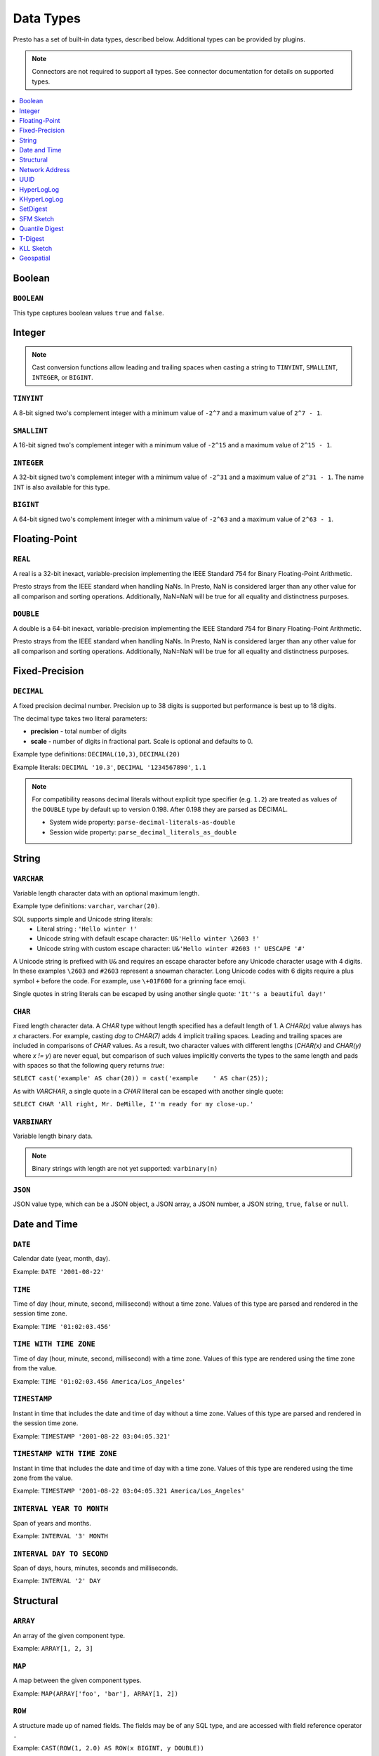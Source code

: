==========
Data Types
==========

Presto has a set of built-in data types, described below.
Additional types can be provided by plugins.

.. note::

    Connectors are not required to support all types.
    See connector documentation for details on supported types.

.. contents::
    :local:
    :backlinks: none
    :depth: 1

Boolean
-------

``BOOLEAN``
^^^^^^^^^^^

This type captures boolean values ``true`` and ``false``.

Integer
-------

.. note::

    Cast conversion functions allow leading and trailing spaces when casting 
    a string to ``TINYINT``, ``SMALLINT``, ``INTEGER``, or ``BIGINT``.

``TINYINT``
^^^^^^^^^^^

A 8-bit signed two's complement integer with a minimum value of
``-2^7`` and a maximum value of ``2^7 - 1``.

``SMALLINT``
^^^^^^^^^^^^

A 16-bit signed two's complement integer with a minimum value of
``-2^15`` and a maximum value of ``2^15 - 1``.

``INTEGER``
^^^^^^^^^^^

A 32-bit signed two's complement integer with a minimum value of
``-2^31`` and a maximum value of ``2^31 - 1``.  The name ``INT`` is
also available for this type.

``BIGINT``
^^^^^^^^^^

A 64-bit signed two's complement integer with a minimum value of
``-2^63`` and a maximum value of ``2^63 - 1``.

Floating-Point
--------------

``REAL``
^^^^^^^^

A real is a 32-bit inexact, variable-precision implementing the
IEEE Standard 754 for Binary Floating-Point Arithmetic.

Presto strays from the IEEE standard when handling NaNs.
In Presto, NaN is considered larger than any other value for
all comparison and sorting operations. Additionally, NaN=NaN will
be true for all equality and distinctness purposes.

``DOUBLE``
^^^^^^^^^^

A double is a 64-bit inexact, variable-precision implementing the
IEEE Standard 754 for Binary Floating-Point Arithmetic.

Presto strays from the IEEE standard when handling NaNs.
In Presto, NaN is considered larger than any other value for
all comparison and sorting operations. Additionally, NaN=NaN will
be true for all equality and distinctness purposes.

Fixed-Precision
---------------

``DECIMAL``
^^^^^^^^^^^

A fixed precision decimal number. Precision up to 38 digits is supported
but performance is best up to 18 digits.

The decimal type takes two literal parameters:

- **precision** - total number of digits

- **scale** - number of digits in fractional part. Scale is optional and defaults to 0.

Example type definitions: ``DECIMAL(10,3)``, ``DECIMAL(20)``

Example literals: ``DECIMAL '10.3'``, ``DECIMAL '1234567890'``, ``1.1``

.. note::

    For compatibility reasons decimal literals without explicit type specifier (e.g. ``1.2``)
    are treated as values of the ``DOUBLE`` type by default up to version 0.198. 
    After 0.198 they are parsed as DECIMAL.

    - System wide property: ``parse-decimal-literals-as-double``
    - Session wide property: ``parse_decimal_literals_as_double``

String
------

``VARCHAR``
^^^^^^^^^^^

Variable length character data with an optional maximum length.

Example type definitions: ``varchar``, ``varchar(20)``.

SQL supports simple and Unicode string literals:
 - Literal string : ``'Hello winter !'``
 - Unicode string with default escape character: ``U&'Hello winter \2603 !'``
 - Unicode string with custom escape character: ``U&'Hello winter #2603 !' UESCAPE '#'``

A Unicode string is prefixed with ``U&`` and requires an escape character
before any Unicode character usage with 4 digits. In these examples
``\2603`` and ``#2603`` represent a snowman character. Long Unicode codes
with 6 digits require a plus symbol ``+`` before the code. For example,
use ``\+01F600`` for a grinning face emoji.

Single quotes in string literals can be escaped by using another single quote: ``'It''s a beautiful day!'``

``CHAR``
^^^^^^^^

Fixed length character data. A `CHAR` type without length specified has a
default length of 1. A `CHAR(x)` value always has `x` characters. For example,
casting `dog` to `CHAR(7)` adds 4 implicit trailing spaces. Leading and trailing
spaces are included in comparisons of `CHAR` values. As a result, two character
values with different lengths (`CHAR(x)` and `CHAR(y)` where `x != y`) are never
equal, but comparison of such values implicitly converts the types to the same
length and pads with spaces so that the following query returns `true`:

``SELECT cast('example' AS char(20)) = cast('example    ' AS char(25));``
    
As with `VARCHAR`, a single quote in a `CHAR`
literal can be escaped with another single quote:
    
``SELECT CHAR 'All right, Mr. DeMille, I''m ready for my close-up.'``


``VARBINARY``
^^^^^^^^^^^^^

Variable length binary data.

.. note::

    Binary strings with length are not yet supported: ``varbinary(n)``

``JSON``
^^^^^^^^

JSON value type, which can be a JSON object, a JSON array, a JSON number, a JSON string,
``true``, ``false`` or ``null``.

Date and Time
-------------

``DATE``
^^^^^^^^

Calendar date (year, month, day).

Example: ``DATE '2001-08-22'``

``TIME``
^^^^^^^^

Time of day (hour, minute, second, millisecond) without a time zone.
Values of this type are parsed and rendered in the session time zone.

Example: ``TIME '01:02:03.456'``

``TIME WITH TIME ZONE``
^^^^^^^^^^^^^^^^^^^^^^^

Time of day (hour, minute, second, millisecond) with a time zone.
Values of this type are rendered using the time zone from the value.

Example: ``TIME '01:02:03.456 America/Los_Angeles'``

``TIMESTAMP``
^^^^^^^^^^^^^

Instant in time that includes the date and time of day without a time zone.
Values of this type are parsed and rendered in the session time zone.

Example: ``TIMESTAMP '2001-08-22 03:04:05.321'``

``TIMESTAMP WITH TIME ZONE``
^^^^^^^^^^^^^^^^^^^^^^^^^^^^

Instant in time that includes the date and time of day with a time zone.
Values of this type are rendered using the time zone from the value.

Example: ``TIMESTAMP '2001-08-22 03:04:05.321 America/Los_Angeles'``

``INTERVAL YEAR TO MONTH``
^^^^^^^^^^^^^^^^^^^^^^^^^^

Span of years and months.

Example: ``INTERVAL '3' MONTH``

``INTERVAL DAY TO SECOND``
^^^^^^^^^^^^^^^^^^^^^^^^^^

Span of days, hours, minutes, seconds and milliseconds.

Example: ``INTERVAL '2' DAY``

Structural
----------

.. _array_type:

``ARRAY``
^^^^^^^^^

An array of the given component type.

Example: ``ARRAY[1, 2, 3]``

.. _map_type:

``MAP``
^^^^^^^

A map between the given component types.

Example: ``MAP(ARRAY['foo', 'bar'], ARRAY[1, 2])``

.. _row_type:

``ROW``
^^^^^^^

A structure made up of named fields. The fields may be of any SQL type, and are
accessed with field reference operator ``.``

Example: ``CAST(ROW(1, 2.0) AS ROW(x BIGINT, y DOUBLE))``

Network Address
---------------

.. _ipaddress_type:

``IPADDRESS``
^^^^^^^^^^^^^

An IP address that can represent either an IPv4 or IPv6 address.

Internally, the type is a pure IPv6 address. Support for IPv4 is handled
using the *IPv4-mapped IPv6 address* range (:rfc:`4291#section-2.5.5.2`).
When creating an ``IPADDRESS``, IPv4 addresses will be mapped into that range.

When formatting an ``IPADDRESS``, any address within the mapped range will
be formatted as an IPv4 address. Other addresses will be formatted as IPv6
using the canonical format defined in :rfc:`5952`.

Examples: ``IPADDRESS '10.0.0.1'``, ``IPADDRESS '2001:db8::1'``

.. _ipprefix_type:

``IPPREFIX``
^^^^^^^^^^^^

An IP routing prefix that can represent either an IPv4 or IPv6 address.

Internally, an address is a pure IPv6 address. Support for IPv4 is handled
using the *IPv4-mapped IPv6 address* range (:rfc:`4291#section-2.5.5.2`).
When creating an ``IPPREFIX``, IPv4 addresses will be mapped into that range.
Additionally, addresses will be reduced to the first address of a network.

``IPPREFIX`` values will be formatted in CIDR notation, written as an IP
address, a slash ('/') character, and the bit-length of the prefix. Any
address within the IPv4-mapped IPv6 address range will be formatted as an
IPv4 address. Other addresses will be formatted as IPv6 using the canonical
format defined in :rfc:`5952`.

Examples: ``IPPREFIX '10.0.1.0/24'``, ``IPPREFIX '2001:db8::/48'``

UUID
----

.. _uuid_type:

``UUID``
^^^^^^^^

This type represents a UUID (Universally Unique IDentifier), also known as a
GUID (Globally Unique IDentifier), using the format defined in :rfc:`4122`.

Example: ``UUID '12151fd2-7586-11e9-8f9e-2a86e4085a59'``

HyperLogLog
-----------

Calculating the approximate distinct count can be done much more cheaply than an exact count using the
`HyperLogLog <https://en.wikipedia.org/wiki/HyperLogLog>`__ data sketch. See :doc:`/functions/hyperloglog`.

.. _hyperloglog_type:

``HyperLogLog``
^^^^^^^^^^^^^^^

A HyperLogLog sketch allows efficient computation of :func:`!approx_distinct`. It starts as a
sparse representation, switching to a dense representation when it becomes more efficient.

.. _p4hyperloglog_type:

``P4HyperLogLog``
^^^^^^^^^^^^^^^^^

A P4HyperLogLog sketch is similar to :ref:`hyperloglog_type`, but it starts (and remains)
in the dense representation.

KHyperLogLog
------------

.. _khyperloglog_type:

``KHyperLogLog``
^^^^^^^^^^^^^^^^

A KHyperLogLog is a data sketch that can be used to compactly represents the association of two
columns. See :doc:`/functions/khyperloglog`.

SetDigest
---------

.. _setdigest_type:

``SetDigest``
^^^^^^^^^^^^^

A SetDigest (setdigest) is a data sketch structure used
in calculating `Jaccard similarity coefficient <https://wikipedia.org/wiki/Jaccard_index>`_
between two sets.

SetDigest encapsulates the following components:

- `HyperLogLog <https://wikipedia.org/wiki/HyperLogLog>`_
- `MinHash with a single hash function <http://wikipedia.org/wiki/MinHash#Variant_with_a_single_hash_function>`_

The HyperLogLog structure is used for the approximation of the distinct elements
in the original set.

The MinHash structure is used to store a low memory footprint signature of the original set.
The similarity of any two sets is estimated by comparing their signatures.

SetDigests are additive, meaning they can be merged together.

SFM Sketch
-----------

.. _sfmsketch_type:

``SfmSketch``
^^^^^^^^^^^^^

The Sketch-Flip-Merge (SFM) data sketch is a noisy, random distinct-counting
sketch similar to :ref:`hyperloglog_type`. See :func:`!noisy_approx_set_sfm`.

Quantile Digest
---------------

.. _qdigest_type:

``QDigest``
^^^^^^^^^^^

A quantile digest (qdigest) is a summary structure which captures the approximate
distribution of data for a given input set, and can be queried to retrieve approximate
quantile values from the distribution.  The level of accuracy for a qdigest
is tunable, allowing for more precise results at the expense of space.

A qdigest can be used to give approximate answer to queries asking for what value
belongs at a certain quantile.  A useful property of qdigests is that they are
additive, meaning they can be merged together without losing precision.

A qdigest may be helpful whenever the partial results of ``approx_percentile``
can be reused.  For example, one may be interested in a daily reading of the 99th
percentile values that are read over the course of a week.  Instead of calculating
the past week of data with ``approx_percentile``, ``qdigest``\ s could be stored
daily, and quickly merged to retrieve the 99th percentile value.

See :doc:`/functions/qdigest`.

T-Digest
--------

.. _tdigest_type:

``TDigest``
^^^^^^^^^^^

A t-digest is similar to :ref:`qdigest <qdigest_type>`, but it uses `a different algorithm
<http://dx.doi.org/10.1145/347090.347195>`_ to represent the approximate distribution of a set
of numbers. T-digest has better performance than quantile digests but only supports the
``DOUBLE`` type. See :doc:`/functions/tdigest`.

KLL Sketch
----------

.. _kll_sketch_type:

``KLL Sketch``
^^^^^^^^^^^^^^

A KLL sketch is similar to the :ref:`qdigest <qdigest_type>`, but, like the
T-Digest uses a `different algorithm
<https://datasketches.apache.org/docs/KLL/KLLSketch.html>`_ to represent the
approximate distribution of a set of values. The KLL sketch in Presto
supports int, bigint, double, varchar, and boolean types. See
:doc:`/functions/sketch` for more information. In serialized form, the
``kllsketch`` type stored by Presto can be read directly by any other
application which utilizes the Apache DataSketches library to read KLL
sketches.

Geospatial
----------

.. _geospatial_type:

``Geospatial``
^^^^^^^^^^^^^^

Geospatial types in Presto are designed to handle and analyze spatial data efficiently,
adhering to the SQL/MM specification and the Open Geospatial Consortium standards.
These types include ``POINT``, ``LINESTRING``, ``POLYGON``, ``MULTIPOINT``, ``MULTILINESTRING``, ``MULTIPOLYGON``,
and ``GEOMETRYCOLLECTION``, which can be expressed in Well-Known Text (WKT) and Well-Known Binary (WKB) formats.
The types support operations such as spatial measurements and relationship checks,
crucial for geographic information systems (GIS) and other applications requiring spatial data manipulation.
The geospatial types ensure data integrity and provide robust tools for complex spatial querying and analysis.

See :doc:`/functions/geospatial`.